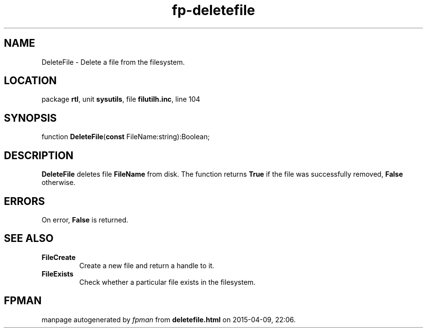 .\" file autogenerated by fpman
.TH "fp-deletefile" 3 "2014-03-14" "fpman" "Free Pascal Programmer's Manual"
.SH NAME
DeleteFile - Delete a file from the filesystem.
.SH LOCATION
package \fBrtl\fR, unit \fBsysutils\fR, file \fBfilutilh.inc\fR, line 104
.SH SYNOPSIS
function \fBDeleteFile\fR(\fBconst\fR FileName:string):Boolean;
.SH DESCRIPTION
\fBDeleteFile\fR deletes file \fBFileName\fR from disk. The function returns \fBTrue\fR if the file was successfully removed, \fBFalse\fR otherwise.


.SH ERRORS
On error, \fBFalse\fR is returned.


.SH SEE ALSO
.TP
.B FileCreate
Create a new file and return a handle to it.
.TP
.B FileExists
Check whether a particular file exists in the filesystem.

.SH FPMAN
manpage autogenerated by \fIfpman\fR from \fBdeletefile.html\fR on 2015-04-09, 22:06.

